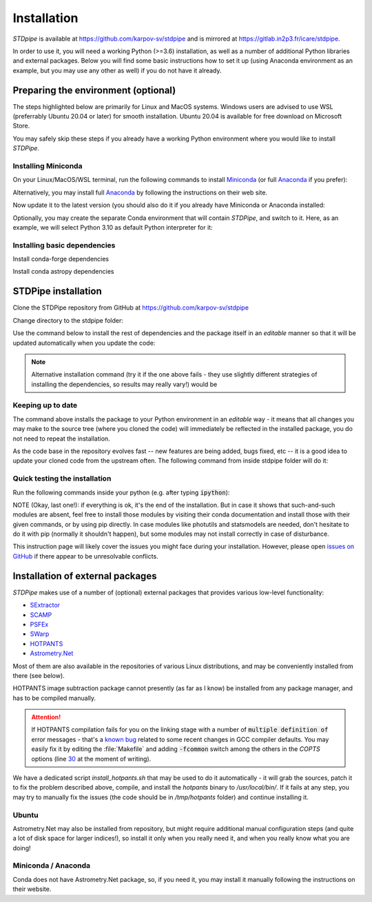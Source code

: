Installation
============

*STDpipe* is available at https://github.com/karpov-sv/stdpipe and is mirrored at https://gitlab.in2p3.fr/icare/stdpipe.

In order to use it, you will need a working Python (>=3.6) installation, as well as a number of additional Python libraries and external packages. Below you will find some basic instructions how to set it up (using Anaconda environment as an example, but you may use any other as well) if you do not have it already.

Preparing the environment (optional)
------------------------------------

The steps highlighted below are primarily for Linux and MacOS systems.
Windows users are advised to use WSL (preferrably Ubuntu 20.04 or later) for smooth installation.
Ubuntu 20.04 is available for free download on Microsoft Store.

You may safely skip these steps if you already have a working Python environment where you would like to install *STDPipe*.

Installing Miniconda
^^^^^^^^^^^^^^^^^^^

On your Linux/MacOS/WSL terminal, run the following commands to install `Miniconda <https://docs.conda.io/en/latest/miniconda.html>`_ (or full `Anaconda <https://www.anaconda.com>`_ if you prefer):

.. prompt:: bash

   wget https://repo.anaconda.com/miniconda/Miniconda3-latest-Linux-x86_64.sh

.. prompt:: bash

   bash Miniconda3-latest-Linux-x86_64.sh

Alternatively, you may install full `Anaconda <https://www.anaconda.com>`_ by following the instructions on their web site.

Now update it to the latest version (you should also do it if you already have Miniconda or Anaconda installed:

.. prompt:: bash

   conda update --all

Optionally, you may create the separate Conda environment that will contain *STDPipe*, and switch to it. Here, as an example, we will select Python 3.10 as default Python interpreter for it:

.. prompt:: bash

   conda create -n stdpipe python=3.10

   conda activate stdpipe

Installing basic dependencies
^^^^^^^^^^^^^^^^^^^^^^^^^^^^^

.. prompt:: bash

   conda install numpy scipy astropy matplotlib pandas

Install conda-forge dependencies

.. prompt:: bash

   conda install -c conda-forge astroscrappy

Install conda astropy dependencies

.. prompt:: bash

   conda install -c astropy astroquery


STDPipe installation
--------------------

Clone the STDPipe repository from GitHub at https://github.com/karpov-sv/stdpipe

.. prompt:: bash

   git clone https://github.com/karpov-sv/stdpipe.git

Change directory to the stdpipe folder:

.. prompt:: bash

   cd stdpipe

Use the command below to install the rest of dependencies and the package itself in an *editable* manner so that it will be updated automatically when you update the code:

.. prompt:: bash

   python -m pip install -e .

.. note::

   Alternative installation command (try it if the one above fails - they use slightly different strategies of installing the dependencies, so results may really vary!) would be

   .. prompt:: bash

      python setup.py develop

Keeping up to date
^^^^^^^^^^^^^^^^^^

The command above installs the package to your Python environment in an *editable* way - it means that all changes you may make to the source tree (where you cloned the code) will immediately be reflected in the installed package, you do not need to repeat the installation.

As the code base in the repository evolves fast -- new features are being added, bugs fixed, etc -- it is a good idea to update your cloned code from the upstream often. The following command from inside stdpipe folder will do it:

.. prompt:: bash

   git pull


Quick testing the installation
^^^^^^^^^^^^^^^^^^^^^^^^^^^^^^

Run the following commands inside your python (e.g. after typing :code:`ipython`):

.. prompt:: python

   import stdpipe
   import stdpipe.photometry
   import stdpipe.cutouts
   import stdpipe.subtraction
   import stdpipe.pipeline

NOTE (Okay, last one!): if everything is ok, it's the end of the installation. But in case it shows that such-and-such modules are absent, feel free to install those modules by visiting their conda documentation and install
those with their given commands, or by using pip directly. In case modules like photutils and statsmodels are needed, don't hesitate to do it with pip (normally it shouldn't happen), but some modules may not install correctly in case of disturbance.

This instruction page will likely cover the issues you might face during your installation. However, please open `issues on GitHub <https://github.com/karpov-sv/stdpipe/issues>`_ if there appear to be unresolvable conflicts.

Installation of external packages
---------------------------------

*STDPipe* makes use of a number of (optional) external packages that provides various low-level functionality:

- `SExtractor <https://github.com/astromatic/sextractor>`__
- `SCAMP <https://github.com/astromatic/scamp>`__
- `PSFEx <https://github.com/astromatic/psfex>`__
- `SWarp <https://github.com/astromatic/swarp>`__
- `HOTPANTS <https://github.com/acbecker/hotpants>`__
- `Astrometry.Net <https://github.com/dstndstn/astrometry.net>`__

Most of them are also available in the repositories of various Linux distributions, and may be conveniently installed from there (see below).

HOTPANTS image subtraction package cannot presently (as far as I know) be installed from any package manager, and has to be compiled manually.

.. attention::

   If HOTPANTS compilation fails for you on the linking stage with a number of :code:`multiple definition of` error messages - that's a `known bug <https://github.com/acbecker/hotpants/issues/5>`__ related to some recent changes in GCC compiler defaults. You may easily fix it by editing the :file:`Makefile` and adding :code:`-fcommon` switch among the others in the `COPTS` options (line `30 <https://github.com/acbecker/hotpants/blob/master/Makefile#L30>`__ at the moment of writing).

We have a dedicated script `install_hotpants.sh` that may be used to do it automatically - it will grab the sources, patch it to fix the problem described above, compile, and install the `hotpants` binary to `/usr/local/bin/`. If it fails at any step, you may try to manually fix the issues (the code should be in `/tmp/hotpants` folder) and continue installing it.

Ubuntu
^^^^^^

.. prompt:: bash

   sudo apt install sextractor scamp psfex swarp

Astrometry.Net may also be installed from repository, but might require additional manual configuration steps (and quite a lot of disk space for larger indices!), so install it only when you really need it, and when you really know what you are doing!

.. prompt:: bash

   sudo apt install astrometry.net

Miniconda / Anaconda
^^^^^^^^

.. prompt:: bash

   conda install -c conda-forge astromatic-source-extractor astromatic-scamp astromatic-psfex astromatic-swarp

Conda does not have Astrometry.Net package, so, if you need it, you may install it manually following the instructions on their website.
